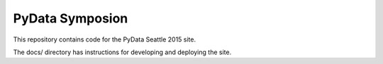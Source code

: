 PyData Symposion
================

This repository contains code for the PyData Seattle 2015 site.

The docs/ directory has instructions for developing and deploying the site.

